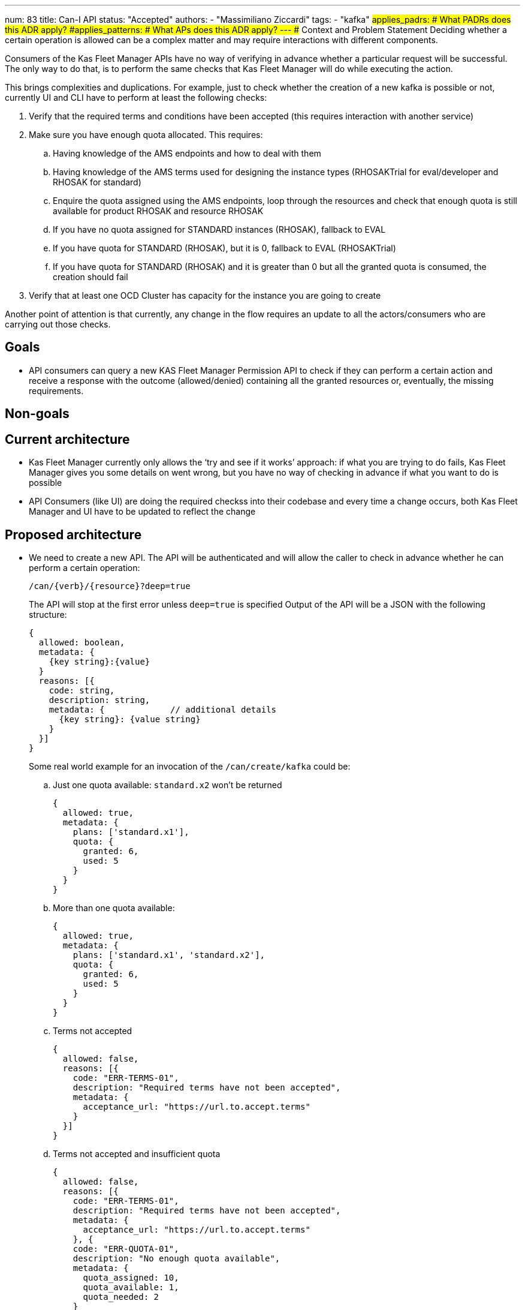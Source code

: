 ---
num: 83
title: Can-I API
status: "Accepted"
authors:
  - "Massimiliano Ziccardi"
tags:
  - "kafka"
#applies_padrs: # What PADRs does this ADR apply?
#applies_patterns: # What APs does this ADR apply?
---
## Context and Problem Statement
Deciding whether a certain operation is allowed can be a complex matter and may require interactions with different components.

Consumers of the Kas Fleet Manager APIs have no way of verifying in advance whether a particular request will be successful.
The only way to do that, is to perform the same checks that Kas Fleet Manager will do while executing the action.

This brings complexities and duplications. For example, just to check whether the creation of a new kafka is possible or not,
currently UI and CLI have to perform at least the following checks:

. Verify that the required terms and conditions have been accepted (this requires interaction with another service)
. Make sure you have enough quota allocated. This requires:
.. Having knowledge of the AMS endpoints and how to deal with them
.. Having knowledge of the AMS terms used for designing the instance types (RHOSAKTrial for eval/developer and RHOSAK for standard)
.. Enquire the quota assigned using the AMS endpoints, loop through the resources and check that enough quota is still available for product RHOSAK and resource RHOSAK
.. If you have no quota assigned for STANDARD instances (RHOSAK), fallback to EVAL
.. If you have quota for STANDARD (RHOSAK), but it is 0, fallback to EVAL (RHOSAKTrial)
.. If you have quota for STANDARD (RHOSAK) and it is greater than 0 but all the granted quota is consumed, the creation should fail
. Verify that at least one OCD Cluster has capacity for the instance you are going to create

Another point of attention is that currently, any change in the flow requires an update to all the actors/consumers who are carrying out those checks.

## Goals
* API consumers can query a new KAS Fleet Manager Permission API to check if they can perform a certain action and receive a response with the outcome (allowed/denied) containing all the granted resources or, eventually, the missing requirements.

## Non-goals

## Current architecture
* Kas Fleet Manager currently only allows the ‘try and see if it works’ approach: if what you are trying to do fails, Kas Fleet Manager gives you some details on went wrong, but you have no way of checking in advance if what you want to do is possible
* API Consumers (like UI) are doing the required checkss into their codebase and every time a change occurs, both Kas Fleet Manager and UI have to be updated to reflect the change

## Proposed architecture
* We need to create a new API.
The API will be authenticated and will allow the caller to check in advance whether he can perform a certain operation:
+
```
/can/{verb}/{resource}?deep=true
```
+
The API will stop at the first error unless `deep=true` is specified
Output of the API will be a JSON with the following structure:
+
```
{
  allowed: boolean,
  metadata: {
    {key string}:{value}
  }
  reasons: [{
    code: string,
    description: string,
    metadata: {             // additional details
      {key string}: {value string}
    }
  }]
}
```
+
Some real world example for an invocation of the `/can/create/kafka` could be:

.. Just one quota available: `standard.x2` won't be returned
+
```
{
  allowed: true,
  metadata: {
    plans: ['standard.x1'],
    quota: {
      granted: 6,
      used: 5
    }
  }
}
```

.. More than one quota available:
+
```
{
  allowed: true,
  metadata: {
    plans: ['standard.x1', 'standard.x2'],
    quota: {
      granted: 6,
      used: 5
    }
  }
}
```

.. Terms not accepted
+
```
{
  allowed: false,
  reasons: [{
    code: "ERR-TERMS-01",
    description: "Required terms have not been accepted",
    metadata: {
      acceptance_url: "https://url.to.accept.terms"
    }
  }]
}
```

.. Terms not accepted and insufficient quota
+
```
{
  allowed: false,
  reasons: [{
    code: "ERR-TERMS-01",
    description: "Required terms have not been accepted",
    metadata: {
      acceptance_url: "https://url.to.accept.terms"
    }, {
    code: "ERR-QUOTA-01",
    description: "No enough quota available",
    metadata: {
      quota_assigned: 10,
      quota_available: 1,
      quota_needed: 2
    }
  }]
}
```

### Threat model

* No threat model changes are expected here.

## Alternatives Considered / Rejected

* Using Authorino. This approach has been discarded because Authorino is more suited for a 'granted/denied' answer than for querying for permissions and producing complex responses

## Challenges
* Client application will have to be updated to take advantage of the new API

## Dependencies
* Current check logic implemented in the Kas Fleet Manager needs to be moved to a common, reusable framework that will be used by both the Kas Fleet Manager middlewares and the new Permission API

## Consequences if not completed

* We will keep on having internal logic duplicated in client applications to perform the exact same checks Kas Fleet Manager does
* We will keep on having to propagate any changes to the checks to all the client applications
* We won't eliminate the risk of bugs in the implementation of the checks within the client applications
